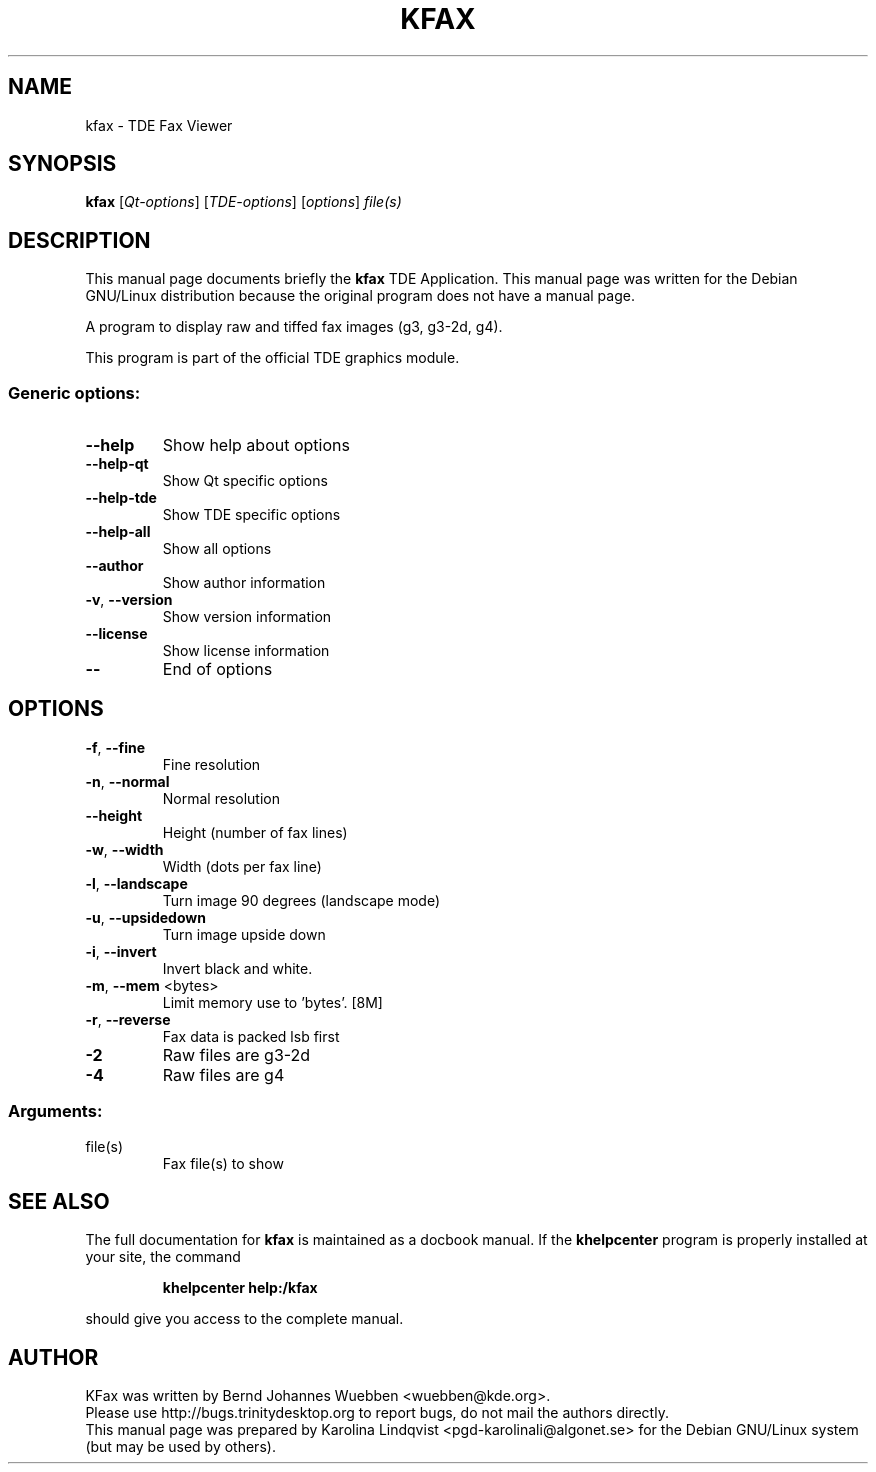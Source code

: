 .TH KFAX "1" "September 2002" TDE "TDE Application"
.SH NAME
kfax \- TDE Fax Viewer
.SH SYNOPSIS
.B kfax
[\fIQt-options\fR] [\fITDE-options\fR] [\fIoptions\fR] \fIfile(s)\fR
.SH DESCRIPTION
This manual page documents briefly the
.B kfax
TDE Application.
This manual page was written for the Debian GNU/Linux distribution
because the original program does not have a manual page.
.PP
A program to display raw and tiffed fax images (g3, g3-2d, g4).
.P
This program is part of the official TDE graphics module.
.SS "Generic options:"
.TP
\fB\-\-help\fR
Show help about options
.TP
\fB\-\-help\-qt\fR
Show Qt specific options
.TP
\fB\-\-help\-tde\fR
Show TDE specific options
.TP
\fB\-\-help\-all\fR
Show all options
.TP
\fB\-\-author\fR
Show author information
.TP
\fB\-v\fR, \fB\-\-version\fR
Show version information
.TP
\fB\-\-license\fR
Show license information
.TP
\fB\-\-\fR
End of options
.SH OPTIONS
.TP
\fB\-f\fR, \fB\-\-fine\fR
Fine resolution
.TP
\fB\-n\fR, \fB\-\-normal\fR
Normal resolution
.TP
\fB\-\-height\fR
Height (number of fax lines)
.TP
\fB\-w\fR, \fB\-\-width\fR
Width (dots per fax line)
.TP
\fB\-l\fR, \fB\-\-landscape\fR
Turn image 90 degrees (landscape mode)
.TP
\fB\-u\fR, \fB\-\-upsidedown\fR
Turn image upside down
.TP
\fB\-i\fR, \fB\-\-invert\fR
Invert black and white.
.TP
\fB\-m\fR, \fB\-\-mem\fR <bytes>
Limit memory use to 'bytes'. [8M]
.TP
\fB\-r\fR, \fB\-\-reverse\fR
Fax data is packed lsb first
.TP
\fB\-2\fR
Raw files are g3-2d
.TP
\fB\-4\fR
Raw files are g4
.SS "Arguments:"
.TP
file(s)
Fax file(s) to show
.SH "SEE ALSO"
The full documentation for
.B kfax
is maintained as a docbook manual.  If the
.B khelpcenter
program is properly installed at your site, the command
.IP
.B khelpcenter help:/kfax
.PP
should give you access to the complete manual.
.SH AUTHOR
KFax was written by
.nh
Bernd Johannes Wuebben <wuebben@kde.org>.
.hy
.br
Please use http://bugs.trinitydesktop.org to report bugs, do not mail the authors directly.
.br
This manual page was prepared by
.nh
Karolina Lindqvist <pgd\-karolinali@algonet.se>
.hy
for the Debian GNU/Linux system (but may be used by others).

